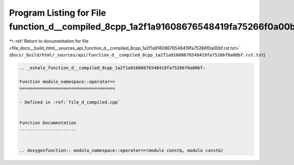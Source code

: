 
.. _program_listing_file_docs__build_html__sources_api_function_d__compiled_8cpp_1a2f1a91608676548419fa75266f0a00bf.rst.txt:

Program Listing for File function_d__compiled_8cpp_1a2f1a91608676548419fa75266f0a00bf.rst.txt
=============================================================================================

|exhale_lsh| :ref:`Return to documentation for file <file_docs__build_html__sources_api_function_d__compiled_8cpp_1a2f1a91608676548419fa75266f0a00bf.rst.txt>` (``docs/_build/html/_sources/api/function_d__compiled_8cpp_1a2f1a91608676548419fa75266f0a00bf.rst.txt``)

.. |exhale_lsh| unicode:: U+021B0 .. UPWARDS ARROW WITH TIP LEFTWARDS

.. code-block:: cpp

   .. _exhale_function_d__compiled_8cpp_1a2f1a91608676548419fa75266f0a00bf:
   
   Function modulo_namespace::operator==
   =====================================
   
   - Defined in :ref:`file_d_compiled.cpp`
   
   
   Function Documentation
   ----------------------
   
   
   .. doxygenfunction:: modulo_namespace::operator==(modulo const&, modulo const&)
